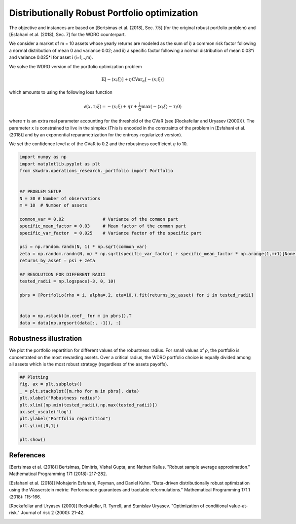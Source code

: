 
.. DO NOT EDIT.
.. THIS FILE WAS AUTOMATICALLY GENERATED BY SPHINX-GALLERY.
.. TO MAKE CHANGES, EDIT THE SOURCE PYTHON FILE:
.. "Builtin/portfolio.py"
.. LINE NUMBERS ARE GIVEN BELOW.

.. only:: html

    .. note::
        :class: sphx-glr-download-link-note

        :ref:`Go to the end <sphx_glr_download_Builtin_portfolio.py>`
        to download the full example code

.. rst-class:: sphx-glr-example-title

.. _sphx_glr_Builtin_portfolio.py:


Distributionally Robust Portfolio optimization
==============================================

The objective and instances are based on [Bertsimas et al. (2018), Sec. 7.5] (for the original robust portfolio problem) and [Esfahani et al. (2018), Sec. 7] for the WDRO counterpart.

We consider a market of m = 10 assets whose yearly returns are modeled as the sum of i) a common risk factor following a normal distribution of mean 0 and variance 0.02; and ii) a specific factor following a normal distribution of mean 0.03*i and variance 0.025*i for asset i (i=1,..,m).

We solve the WDRO version of the portfolio optimization problem

.. math::

    \mathbb{E}[ - \langle x ; \xi \rangle ] + \eta \mathrm{CVar}_\alpha[- \langle x ; \xi \rangle]

which amounts to using the following loss function

.. math::

    \ell(x,\tau;\xi) =  - \langle x ; \xi \rangle + \eta \tau + \frac{1}{\alpha} \max( - \langle x ; \xi \rangle - \tau ; 0)

where :math:`\tau` is an extra real parameter accounting for the threshold of the CVaR (see [Rockafellar and Uryasev (2000)]). The parameter :math:`x` is constrained to live in the simplex (This is encoded in the constraints of the problem in [Esfahani et al. (2018)] and by an exponential reparametrization for the entropy-regularized version). 

We set the confidence level :math:`\alpha` of the CVaR to 0.2 and the robustness coefficient :math:`\eta` to 10.

.. GENERATED FROM PYTHON SOURCE LINES 26-52

.. code-block:: Python

    import numpy as np
    import matplotlib.pyplot as plt
    from skwdro.operations_research._portfolio import Portfolio


    ## PROBLEM SETUP
    N = 30 # Number of observations
    m = 10  # Number of assets

    common_var = 0.02               # Variance of the common part
    specific_mean_factor = 0.03     # Mean factor of the common part
    specific_var_factor  = 0.025    # Variance factor of the specific part

    psi = np.random.randn(N, 1) * np.sqrt(common_var)
    zeta = np.random.randn(N, m) * np.sqrt(specific_var_factor) + specific_mean_factor * np.arange(1,m+1)[None, :]
    returns_by_asset = psi + zeta

    ## RESOLUTION FOR DIFFERENT RADII
    tested_radii = np.logspace(-3, 0, 10)

    pbrs = [Portfolio(rho = i, alpha=.2, eta=10.).fit(returns_by_asset) for i in tested_radii]


    data = np.vstack([m.coef_ for m in pbrs]).T
    data = data[np.argsort(data[:, -1]), :]








.. GENERATED FROM PYTHON SOURCE LINES 53-57

Robustness illustration
~~~~~~~~~~~~~~~~~~~~~~~

We plot the portfolio repartition for different values of the robustness radius. For small values of :math:`\rho`, the portfolio is concentrated on the most rewarding assets. Over a critical radius, the WDRO portfolio choice is equally divided among all assets which is the most robust strategy (regardless of the assets payoffs).

.. GENERATED FROM PYTHON SOURCE LINES 57-71

.. code-block:: Python



    ## Plotting
    fig, ax = plt.subplots()
    _ = plt.stackplot([m.rho for m in pbrs], data)
    plt.xlabel("Robustness radius")
    plt.xlim([np.min(tested_radii),np.max(tested_radii)])
    ax.set_xscale('log')
    plt.ylabel("Portfolio repartition")
    plt.ylim([0,1])

    plt.show()





.. image-sg:: /Builtin/images/sphx_glr_portfolio_001.png
   :alt: portfolio
   :srcset: /Builtin/images/sphx_glr_portfolio_001.png
   :class: sphx-glr-single-img





.. GENERATED FROM PYTHON SOURCE LINES 72-79

References
~~~~~~~~~~

[Bertsimas et al. (2018)] Bertsimas, Dimitris, Vishal Gupta, and Nathan Kallus. "Robust sample average approximation." Mathematical Programming 171 (2018): 217-282.

[Esfahani et al. (2018)] Mohajerin Esfahani, Peyman, and Daniel Kuhn. "Data-driven distributionally robust optimization using the Wasserstein metric: Performance guarantees and tractable reformulations." Mathematical Programming 171.1 (2018): 115-166.

[Rockafellar and Uryasev (2000)] Rockafellar, R. Tyrrell, and Stanislav Uryasev. "Optimization of conditional value-at-risk." Journal of risk 2 (2000): 21-42.


.. rst-class:: sphx-glr-timing

   **Total running time of the script:** (0 minutes 2.516 seconds)


.. _sphx_glr_download_Builtin_portfolio.py:

.. only:: html

  .. container:: sphx-glr-footer sphx-glr-footer-example

    .. container:: sphx-glr-download sphx-glr-download-jupyter

      :download:`Download Jupyter notebook: portfolio.ipynb <portfolio.ipynb>`

    .. container:: sphx-glr-download sphx-glr-download-python

      :download:`Download Python source code: portfolio.py <portfolio.py>`


.. only:: html

 .. rst-class:: sphx-glr-signature

    `Gallery generated by Sphinx-Gallery <https://sphinx-gallery.github.io>`_

